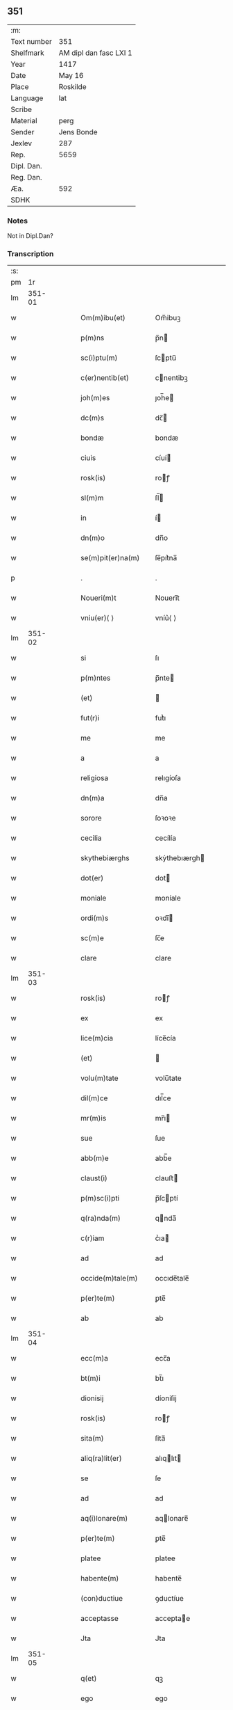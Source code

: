 ** 351
| :m:         |                        |
| Text number | 351                    |
| Shelfmark   | AM dipl dan fasc LXI 1 |
| Year        | 1417                   |
| Date        | May 16                 |
| Place       | Roskilde               |
| Language    | lat                    |
| Scribe      |                        |
| Material    | perg                   |
| Sender      | Jens Bonde             |
| Jexlev      | 287                    |
| Rep.        | 5659                   |
| Dipl. Dan.  |                        |
| Reg. Dan.   |                        |
| Æa.         | 592                    |
| SDHK        |                        |

*** Notes
Not in Dipl.Dan?

*** Transcription
| :s: |        |   |   |   |   |                      |               |   |   |   |   |     |   |   |    |        |
| pm  |     1r |   |   |   |   |                      |               |   |   |   |   |     |   |   |    |        |
| lm  | 351-01 |   |   |   |   |                      |               |   |   |   |   |     |   |   |    |        |
| w   |        |   |   |   |   | Om(m)ibu(et)         | Om̅ibuꝫ        |   |   |   |   | lat |   |   |    | 351-01 |
| w   |        |   |   |   |   | p(m)ns               | p̅n           |   |   |   |   | lat |   |   |    | 351-01 |
| w   |        |   |   |   |   | sc(i)ptu(m)          | ſcptu̅        |   |   |   |   | lat |   |   |    | 351-01 |
| w   |        |   |   |   |   | c(er)nentib(et)      | cnentibꝫ     |   |   |   |   | lat |   |   |    | 351-01 |
| w   |        |   |   |   |   | joh(m)es             | ȷoh̅e         |   |   |   |   | lat |   |   |    | 351-01 |
| w   |        |   |   |   |   | dc(m)s               | dc̅           |   |   |   |   | lat |   |   |    | 351-01 |
| w   |        |   |   |   |   | bondæ                | bondæ         |   |   |   |   | lat |   |   |    | 351-01 |
| w   |        |   |   |   |   | ciuis                | cíuí         |   |   |   |   | lat |   |   |    | 351-01 |
| w   |        |   |   |   |   | rosk(is)             | roꝭ          |   |   |   |   | lat |   |   |    | 351-01 |
| w   |        |   |   |   |   | sl(m)m               | ſl̅           |   |   |   |   | lat |   |   |    | 351-01 |
| w   |        |   |   |   |   | in                   | í            |   |   |   |   | lat |   |   |    | 351-01 |
| w   |        |   |   |   |   | dn(m)o               | dn̅o           |   |   |   |   | lat |   |   |    | 351-01 |
| w   |        |   |   |   |   | se(m)pit(er)na(m)    | ſe̅pıt͛na̅       |   |   |   |   | lat |   |   |    | 351-01 |
| p   |        |   |   |   |   | .                    | .             |   |   |   |   | lat |   |   |    | 351-01 |
| w   |        |   |   |   |   | Noueri(m)t           | Nouerı̅t       |   |   |   |   | lat |   |   |    | 351-01 |
| w   |        |   |   |   |   | vniu(er)⟨ ⟩          | vníu͛⟨ ⟩       |   |   |   |   | lat |   |   |    | 351-01 |
| lm  | 351-02 |   |   |   |   |                      |               |   |   |   |   |     |   |   |    |        |
| w   |        |   |   |   |   | si                   | ſı            |   |   |   |   | lat |   |   |    | 351-02 |
| w   |        |   |   |   |   | p(m)ntes             | p̅nte         |   |   |   |   | lat |   |   |    | 351-02 |
| w   |        |   |   |   |   | (et)                 |              |   |   |   |   | lat |   |   |    | 351-02 |
| w   |        |   |   |   |   | fut(r)i              | futᷣı          |   |   |   |   | lat |   |   |    | 351-02 |
| w   |        |   |   |   |   | me                   | me            |   |   |   |   | lat |   |   |    | 351-02 |
| w   |        |   |   |   |   | a                    | a             |   |   |   |   | lat |   |   |    | 351-02 |
| w   |        |   |   |   |   | religiosa            | relıgíoſa     |   |   |   |   | lat |   |   |    | 351-02 |
| w   |        |   |   |   |   | dn(m)a               | dn̅a           |   |   |   |   | lat |   |   |    | 351-02 |
| w   |        |   |   |   |   | sorore               | ſoꝛoꝛe        |   |   |   |   | lat |   |   |    | 351-02 |
| w   |        |   |   |   |   | cecilia              | cecílía       |   |   |   |   | lat |   |   |    | 351-02 |
| w   |        |   |   |   |   | skythebiærghs        | skẏthebıærgh |   |   |   |   | lat |   |   | =  | 351-02 |
| w   |        |   |   |   |   | dot(er)              | dot          |   |   |   |   | lat |   |   | == | 351-02 |
| w   |        |   |   |   |   | moniale              | moníale       |   |   |   |   | lat |   |   |    | 351-02 |
| w   |        |   |   |   |   | ordi(m)s             | oꝛdı̅         |   |   |   |   | lat |   |   |    | 351-02 |
| w   |        |   |   |   |   | sc(m)e               | ſc̅e           |   |   |   |   | lat |   |   |    | 351-02 |
| w   |        |   |   |   |   | clare                | clare         |   |   |   |   | lat |   |   |    | 351-02 |
| lm  | 351-03 |   |   |   |   |                      |               |   |   |   |   |     |   |   |    |        |
| w   |        |   |   |   |   | rosk(is)             | roꝭ          |   |   |   |   | lat |   |   |    | 351-03 |
| w   |        |   |   |   |   | ex                   | ex            |   |   |   |   | lat |   |   |    | 351-03 |
| w   |        |   |   |   |   | lice(m)cia           | líce̅cía       |   |   |   |   | lat |   |   |    | 351-03 |
| w   |        |   |   |   |   | (et)                 |              |   |   |   |   | lat |   |   |    | 351-03 |
| w   |        |   |   |   |   | volu(m)tate          | volu̅tate      |   |   |   |   | lat |   |   |    | 351-03 |
| w   |        |   |   |   |   | dil(m)ce             | dıl̅ce         |   |   |   |   | lat |   |   |    | 351-03 |
| w   |        |   |   |   |   | mr(m)is              | mr̅ı          |   |   |   |   | lat |   |   |    | 351-03 |
| w   |        |   |   |   |   | sue                  | ſue           |   |   |   |   | lat |   |   |    | 351-03 |
| w   |        |   |   |   |   | abb(m)e              | abb̅e          |   |   |   |   | lat |   |   |    | 351-03 |
| w   |        |   |   |   |   | claust(i)            | clauﬅ        |   |   |   |   | lat |   |   |    | 351-03 |
| w   |        |   |   |   |   | p(m)sc(i)pti         | p̅ſcptí       |   |   |   |   | lat |   |   |    | 351-03 |
| w   |        |   |   |   |   | q(ra)nda(m)          | qnda̅         |   |   |   |   | lat |   |   |    | 351-03 |
| w   |        |   |   |   |   | c(r)iam              | cᷣıa          |   |   |   |   | lat |   |   |    | 351-03 |
| w   |        |   |   |   |   | ad                   | ad            |   |   |   |   | lat |   |   |    | 351-03 |
| w   |        |   |   |   |   | occide(m)tale(m)     | occıde̅tale̅    |   |   |   |   | lat |   |   |    | 351-03 |
| w   |        |   |   |   |   | p(er)te(m)           | ꝑte̅           |   |   |   |   | lat |   |   |    | 351-03 |
| w   |        |   |   |   |   | ab                   | ab            |   |   |   |   | lat |   |   |    | 351-03 |
| lm  | 351-04 |   |   |   |   |                      |               |   |   |   |   |     |   |   |    |        |
| w   |        |   |   |   |   | ecc(m)a              | ecc̅a          |   |   |   |   | lat |   |   |    | 351-04 |
| w   |        |   |   |   |   | bt(m)i               | bt̅ı           |   |   |   |   | lat |   |   |    | 351-04 |
| w   |        |   |   |   |   | dionisij             | díoniſij      |   |   |   |   | lat |   |   |    | 351-04 |
| w   |        |   |   |   |   | rosk(is)             | roꝭ          |   |   |   |   | lat |   |   |    | 351-04 |
| w   |        |   |   |   |   | sita(m)              | ſita̅          |   |   |   |   | lat |   |   |    | 351-04 |
| w   |        |   |   |   |   | aliq(ra)lit(er)      | alıqlıt     |   |   |   |   | lat |   |   |    | 351-04 |
| w   |        |   |   |   |   | se                   | ſe            |   |   |   |   | lat |   |   |    | 351-04 |
| w   |        |   |   |   |   | ad                   | ad            |   |   |   |   | lat |   |   |    | 351-04 |
| w   |        |   |   |   |   | aq(i)lonare(m)       | aqlonare̅     |   |   |   |   | lat |   |   |    | 351-04 |
| w   |        |   |   |   |   | p(er)te(m)           | ꝑte̅           |   |   |   |   | lat |   |   |    | 351-04 |
| w   |        |   |   |   |   | platee               | platee        |   |   |   |   | lat |   |   |    | 351-04 |
| w   |        |   |   |   |   | habente(m)           | habente̅       |   |   |   |   | lat |   |   |    | 351-04 |
| w   |        |   |   |   |   | (con)ductiue         | ꝯductíue      |   |   |   |   | lat |   |   |    | 351-04 |
| w   |        |   |   |   |   | acceptasse           | acceptae     |   |   |   |   | lat |   |   |    | 351-04 |
| w   |        |   |   |   |   | Jta                  | Jta           |   |   |   |   | lat |   |   |    | 351-04 |
| lm  | 351-05 |   |   |   |   |                      |               |   |   |   |   |     |   |   |    |        |
| w   |        |   |   |   |   | q(et)                | qꝫ            |   |   |   |   | lat |   |   |    | 351-05 |
| w   |        |   |   |   |   | ego                  | ego           |   |   |   |   | lat |   |   |    | 351-05 |
| w   |        |   |   |   |   | (et)                 |              |   |   |   |   | lat |   |   |    | 351-05 |
| w   |        |   |   |   |   | dil(m)ca             | dıl̅ca         |   |   |   |   | lat |   |   |    | 351-05 |
| w   |        |   |   |   |   | mea                  | mea           |   |   |   |   | lat |   |   |    | 351-05 |
| w   |        |   |   |   |   | (con)sors            | ꝯſoꝛ         |   |   |   |   | lat |   |   |    | 351-05 |
| w   |        |   |   |   |   | jvttæ                | ȷvttæ         |   |   |   |   | lat |   |   |    | 351-05 |
| w   |        |   |   |   |   | p(m)dc(m)am          | p̅dc̅a         |   |   |   |   | lat |   |   |    | 351-05 |
| w   |        |   |   |   |   | c(r)iam              | cᷣıa          |   |   |   |   | lat |   |   |    | 351-05 |
| w   |        |   |   |   |   | habeam(us)           | habeam       |   |   |   |   | lat |   |   |    | 351-05 |
| w   |        |   |   |   |   | ad                   | ad            |   |   |   |   | lat |   |   |    | 351-05 |
| w   |        |   |   |   |   | dies                 | díe          |   |   |   |   | lat |   |   |    | 351-05 |
| w   |        |   |   |   |   | nr(m)os              | nr̅o          |   |   |   |   | lat |   |   |    | 351-05 |
| w   |        |   |   |   |   | v(et)                | vꝫ            |   |   |   |   | lat |   |   |    | 351-05 |
| w   |        |   |   |   |   | p(ro).j.             | ꝓ..          |   |   |   |   | lat |   |   |    | 351-05 |
| w   |        |   |   |   |   | sol(m)               | ſol̅           |   |   |   |   | lat |   |   |    | 351-05 |
| w   |        |   |   |   |   | g(is)                | gꝭ            |   |   |   |   | lat |   |   |    | 351-05 |
| w   |        |   |   |   |   | soluendo             | ſoluendo      |   |   |   |   | lat |   |   |    | 351-05 |
| w   |        |   |   |   |   | in                   | í            |   |   |   |   | lat |   |   |    | 351-05 |
| lm  | 351-06 |   |   |   |   |                      |               |   |   |   |   |     |   |   |    |        |
| w   |        |   |   |   |   | festo                | feﬅo          |   |   |   |   | lat |   |   |    | 351-06 |
| w   |        |   |   |   |   | pasche               | paſche        |   |   |   |   | lat |   |   |    | 351-06 |
| w   |        |   |   |   |   | d(e)                 |              |   |   |   |   | lat |   |   |    | 351-06 |
| w   |        |   |   |   |   | sol(m)               | ſol̅           |   |   |   |   | lat |   |   |    | 351-06 |
| w   |        |   |   |   |   | g(is)                | gꝭ            |   |   |   |   | lat |   |   |    | 351-06 |
| w   |        |   |   |   |   | (et)                 |              |   |   |   |   | lat |   |   |    | 351-06 |
| w   |        |   |   |   |   | in                   | i            |   |   |   |   | lat |   |   |    | 351-06 |
| w   |        |   |   |   |   | festo                | feﬅo          |   |   |   |   | lat |   |   |    | 351-06 |
| w   |        |   |   |   |   | bt(m)i               | bt̅ı           |   |   |   |   | lat |   |   |    | 351-06 |
| w   |        |   |   |   |   | michael(m)           | míchael̅       |   |   |   |   | lat |   |   |    | 351-06 |
| w   |        |   |   |   |   | d(e)                 |              |   |   |   |   | lat |   |   |    | 351-06 |
| w   |        |   |   |   |   | sol(m)               | ſol̅           |   |   |   |   | lat |   |   |    | 351-06 |
| w   |        |   |   |   |   | g(is)                | gꝭ            |   |   |   |   | lat |   |   |    | 351-06 |
| w   |        |   |   |   |   | p(ro)                | ꝓ             |   |   |   |   | lat |   |   |    | 351-06 |
| w   |        |   |   |   |   | pe(m)sione           | pe̅ſione       |   |   |   |   | lat |   |   |    | 351-06 |
| w   |        |   |   |   |   | vt                   | vt            |   |   |   |   | lat |   |   |    | 351-06 |
| w   |        |   |   |   |   | p(m)mittit(r)        | p̅míttıtᷣ       |   |   |   |   | lat |   |   |    | 351-06 |
| w   |        |   |   |   |   | a(m)nuali            | a̅nualı        |   |   |   |   | lat |   |   |    | 351-06 |
| p   |        |   |   |   |   | .                    | .             |   |   |   |   | lat |   |   |    | 351-06 |
| w   |        |   |   |   |   | Tali                 | Tali          |   |   |   |   | lat |   |   |    | 351-06 |
| w   |        |   |   |   |   | tn(m)                | t̅            |   |   |   |   | lat |   |   |    | 351-06 |
| w   |        |   |   |   |   | (con)di⟨ ⟩           | ꝯdí⟨ ⟩        |   |   |   |   | lat |   |   |    | 351-06 |
| lm  | 351-07 |   |   |   |   |                      |               |   |   |   |   |     |   |   |    |        |
| w   |        |   |   |   |   | c(m)oe               | c̅oe           |   |   |   |   | lat |   |   |    | 351-07 |
| w   |        |   |   |   |   | p(m)habita           | p̅habita       |   |   |   |   | lat |   |   |    | 351-07 |
| w   |        |   |   |   |   | q(uod)               | ꝙ             |   |   |   |   | lat |   |   |    | 351-07 |
| w   |        |   |   |   |   | ego                  | ego           |   |   |   |   | lat |   |   |    | 351-07 |
| w   |        |   |   |   |   | ioh(m)es             | ıoh̅e         |   |   |   |   | lat |   |   |    | 351-07 |
| w   |        |   |   |   |   | bondæ                | bondæ         |   |   |   |   | lat |   |   |    | 351-07 |
| w   |        |   |   |   |   | vl(m)                | vl̅            |   |   |   |   | lat |   |   |    | 351-07 |
| w   |        |   |   |   |   | vxor                 | vxoꝛ          |   |   |   |   | lat |   |   |    | 351-07 |
| w   |        |   |   |   |   | mea                  | mea           |   |   |   |   | lat |   |   |    | 351-07 |
| w   |        |   |   |   |   | ip(m)am              | ıp̅a          |   |   |   |   | lat |   |   |    | 351-07 |
| w   |        |   |   |   |   | p(m)dc(m)am          | p̅dc̅a         |   |   |   |   | lat |   |   |    | 351-07 |
| w   |        |   |   |   |   | c(r)iam              | cᷣıa          |   |   |   |   | lat |   |   |    | 351-07 |
| w   |        |   |   |   |   | edificem(us)         | edıfícem     |   |   |   |   | lat |   |   |    | 351-07 |
| w   |        |   |   |   |   | (et)                 |              |   |   |   |   | lat |   |   |    | 351-07 |
| w   |        |   |   |   |   | meliorabim(us)       | melıoꝛabím   |   |   |   |   | lat |   |   |    | 351-07 |
| w   |        |   |   |   |   | (et)                 |              |   |   |   |   | lat |   |   |    | 351-07 |
| lm  | 351-08 |   |   |   |   |                      |               |   |   |   |   |     |   |   |    |        |
| w   |        |   |   |   |   | in                   | í            |   |   |   |   | lat |   |   |    | 351-08 |
| w   |        |   |   |   |   | bono                 | bono          |   |   |   |   | lat |   |   |    | 351-08 |
| w   |        |   |   |   |   | statu                | ﬅatu          |   |   |   |   | lat |   |   |    | 351-08 |
| w   |        |   |   |   |   | obseruau(er)im(us)   | obſeruau͛ím   |   |   |   |   | lat |   |   |    | 351-08 |
| w   |        |   |   |   |   | (et)                 |              |   |   |   |   | lat |   |   |    | 351-08 |
| w   |        |   |   |   |   | pe(m)sione(m)        | pe̅ſíone̅       |   |   |   |   | lat |   |   |    | 351-08 |
| w   |        |   |   |   |   | in                   | í            |   |   |   |   | lat |   |   |    | 351-08 |
| w   |        |   |   |   |   | bonis                | boní         |   |   |   |   | lat |   |   |    | 351-08 |
| w   |        |   |   |   |   | (et)                 |              |   |   |   |   | lat |   |   |    | 351-08 |
| w   |        |   |   |   |   | datiuis              | datíuí       |   |   |   |   | lat |   |   |    | 351-08 |
| w   |        |   |   |   |   | denarijs             | denarí      |   |   |   |   | lat |   |   |    | 351-08 |
| w   |        |   |   |   |   | erogem(us)           | erogem       |   |   |   |   | lat |   |   |    | 351-08 |
| w   |        |   |   |   |   | te(m)pestiue         | te̅peﬅíue      |   |   |   |   | lat |   |   |    | 351-08 |
| p   |        |   |   |   |   | .                    | .             |   |   |   |   | lat |   |   |    | 351-08 |
| w   |        |   |   |   |   | Adiecto              | Adiecto       |   |   |   |   | lat |   |   |    | 351-08 |
| lm  | 351-09 |   |   |   |   |                      |               |   |   |   |   |     |   |   |    |        |
| w   |        |   |   |   |   | ecia(m)              | ecıa̅          |   |   |   |   | lat |   |   |    | 351-09 |
| w   |        |   |   |   |   | q(uod)               | ꝙ             |   |   |   |   | lat |   |   |    | 351-09 |
| w   |        |   |   |   |   | si                   | ſí            |   |   |   |   | lat |   |   |    | 351-09 |
| w   |        |   |   |   |   | ego                  | ego           |   |   |   |   | lat |   |   |    | 351-09 |
| w   |        |   |   |   |   | ioh(m)es             | íoh̅e         |   |   |   |   | lat |   |   |    | 351-09 |
| w   |        |   |   |   |   | bondæ                | bondæ         |   |   |   |   | lat |   |   |    | 351-09 |
| w   |        |   |   |   |   | siue                 | ſíue          |   |   |   |   | lat |   |   |    | 351-09 |
| w   |        |   |   |   |   | vxor                 | vxoꝛ          |   |   |   |   | lat |   |   |    | 351-09 |
| w   |        |   |   |   |   | mea                  | mea           |   |   |   |   | lat |   |   |    | 351-09 |
| w   |        |   |   |   |   | in                   | í            |   |   |   |   | lat |   |   |    | 351-09 |
| w   |        |   |   |   |   | soluendo             | ſoluendo      |   |   |   |   | lat |   |   |    | 351-09 |
| w   |        |   |   |   |   | debit(is)            | debítꝭ        |   |   |   |   | lat |   |   |    | 351-09 |
| w   |        |   |   |   |   | te(m)p(er)ib(et)     | te̅ꝑíbꝫ        |   |   |   |   | lat |   |   |    | 351-09 |
| w   |        |   |   |   |   | vt                   | vt            |   |   |   |   | lat |   |   |    | 351-09 |
| w   |        |   |   |   |   | p(m)mittit(r)        | p̅mittitᷣ       |   |   |   |   | lat |   |   |    | 351-09 |
| w   |        |   |   |   |   | defec(er)im(us)      | defecım     |   |   |   |   | lat |   |   |    | 351-09 |
| p   |        |   |   |   |   | .                    | .             |   |   |   |   | lat |   |   |    | 351-09 |
| w   |        |   |   |   |   | E⟨ ⟩                 | E⟨ ⟩          |   |   |   |   | lat |   |   |    | 351-09 |
| lm  | 351-10 |   |   |   |   |                      |               |   |   |   |   |     |   |   |    |        |
| w   |        |   |   |   |   | cia(m)               | cía̅           |   |   |   |   | lat |   |   |    | 351-10 |
| w   |        |   |   |   |   | me                   | me            |   |   |   |   | lat |   |   |    | 351-10 |
| w   |        |   |   |   |   | morie(m)te           | moꝛıe̅te       |   |   |   |   | lat |   |   |    | 351-10 |
| w   |        |   |   |   |   | vl(m)                | vl̅            |   |   |   |   | lat |   |   |    | 351-10 |
| w   |        |   |   |   |   | vxore                | vxoꝛe         |   |   |   |   | lat |   |   |    | 351-10 |
| w   |        |   |   |   |   | ip(m)a               | ıp̅a           |   |   |   |   | lat |   |   |    | 351-10 |
| w   |        |   |   |   |   | c(r)ia               | cᷣıa           |   |   |   |   | lat |   |   |    | 351-10 |
| w   |        |   |   |   |   | p(m)sc(i)pta         | p̅ſcpta       |   |   |   |   | lat |   |   |    | 351-10 |
| w   |        |   |   |   |   | ad                   | ad            |   |   |   |   | lat |   |   |    | 351-10 |
| w   |        |   |   |   |   | monast(er)ium        | monaﬅıu     |   |   |   |   | lat |   |   |    | 351-10 |
| w   |        |   |   |   |   | p(m)notatu(m)        | p̅notatu̅       |   |   |   |   | lat |   |   |    | 351-10 |
| w   |        |   |   |   |   | cu(m)                | cu̅            |   |   |   |   | lat |   |   |    | 351-10 |
| w   |        |   |   |   |   | edifijs              | edífí       |   |   |   |   | lat |   |   |    | 351-10 |
| w   |        |   |   |   |   | (et)                 |              |   |   |   |   | lat |   |   |    | 351-10 |
| w   |        |   |   |   |   | meliorac(m)oib(et)   | melıoꝛac̅oıbꝫ  |   |   |   |   | lat |   |   |    | 351-10 |
| lm  | 351-11 |   |   |   |   |                      |               |   |   |   |   |     |   |   |    |        |
| w   |        |   |   |   |   | q(i)b(et)            | qbꝫ          |   |   |   |   | lat |   |   | =  | 351-11 |
| w   |        |   |   |   |   | cu(m)q(et)           | cu̅qꝫ          |   |   |   |   | lat |   |   | == | 351-11 |
| w   |        |   |   |   |   | siue                 | ſíue          |   |   |   |   | lat |   |   |    | 351-11 |
| w   |        |   |   |   |   | reclamac(m)oe        | reclamac̅oe    |   |   |   |   | lat |   |   |    | 351-11 |
| w   |        |   |   |   |   | (et)                 |              |   |   |   |   | lat |   |   |    | 351-11 |
| w   |        |   |   |   |   | impetic(m)oe         | ímpetíc̅oe     |   |   |   |   | lat |   |   |    | 351-11 |
| w   |        |   |   |   |   | rediat               | redíat        |   |   |   |   | lat |   |   |    | 351-11 |
| w   |        |   |   |   |   | q(o)ru(m)cu(m)q(et)  | qͦru̅cu̅qꝫ       |   |   |   |   | lat |   |   |    | 351-11 |
| p   |        |   |   |   |   | .                    | .             |   |   |   |   | lat |   |   |    | 351-11 |
| w   |        |   |   |   |   | Jn                   | Jn            |   |   |   |   | lat |   |   |    | 351-11 |
| w   |        |   |   |   |   | cui(us)              | cuı          |   |   |   |   | lat |   |   |    | 351-11 |
| w   |        |   |   |   |   | rei                  | reí           |   |   |   |   | lat |   |   |    | 351-11 |
| w   |        |   |   |   |   | testimoniu(m)        | teﬅímonıu̅     |   |   |   |   | lat |   |   |    | 351-11 |
| w   |        |   |   |   |   | sigillu(m)           | ſıgıllu̅       |   |   |   |   | lat |   |   |    | 351-11 |
| w   |        |   |   |   |   | meu(m)               | meu̅           |   |   |   |   | lat |   |   |    | 351-11 |
| lm  | 351-12 |   |   |   |   |                      |               |   |   |   |   |     |   |   |    |        |
| w   |        |   |   |   |   | vna                  | vna           |   |   |   |   | lat |   |   |    | 351-12 |
| w   |        |   |   |   |   | cu(m)                | cu̅            |   |   |   |   | lat |   |   |    | 351-12 |
| w   |        |   |   |   |   | sigillo              | ſígıllo       |   |   |   |   | lat |   |   |    | 351-12 |
| w   |        |   |   |   |   | ingwari              | íngwarí       |   |   |   |   | lat |   |   |    | 351-12 |
| w   |        |   |   |   |   | anders(øn)           | ander        |   |   |   |   | lat |   |   |    | 351-12 |
| w   |        |   |   |   |   | p(ro)co(m)sul(m)     | ꝓco̅ſul̅        |   |   |   |   | lat |   |   |    | 351-12 |
| w   |        |   |   |   |   | rosk(is)             | roꝭ          |   |   |   |   | lat |   |   |    | 351-12 |
| w   |        |   |   |   |   | p(m)ntib(et)         | p̅ntíbꝫ        |   |   |   |   | lat |   |   |    | 351-12 |
| w   |        |   |   |   |   | e(m)                 | e̅             |   |   |   |   | lat |   |   |    | 351-12 |
| w   |        |   |   |   |   | appensu(m)           | aenſu̅        |   |   |   |   | lat |   |   |    | 351-12 |
| p   |        |   |   |   |   | .                    | .             |   |   |   |   | lat |   |   |    | 351-12 |
| w   |        |   |   |   |   | Datu(m)              | Datu̅          |   |   |   |   | lat |   |   |    | 351-12 |
| w   |        |   |   |   |   | rosk(is)             | roꝭ          |   |   |   |   | lat |   |   |    | 351-12 |
| w   |        |   |   |   |   | a(m)no               | a̅no           |   |   |   |   | lat |   |   |    | 351-12 |
| w   |        |   |   |   |   | dn(m)i               | dn̅ı           |   |   |   |   | lat |   |   |    | 351-12 |
| w   |        |   |   |   |   | .m(o).cd(o).xv(o)ij. | .ͦ.cdͦ.xvͦıȷ.   |   |   |   |   | lat |   |   |    | 351-12 |
| lm  | 351-13 |   |   |   |   |                      |               |   |   |   |   |     |   |   |    |        |
| w   |        |   |   |   |   | dn(m)ica             | dn̅ıca         |   |   |   |   | lat |   |   |    | 351-13 |
| w   |        |   |   |   |   | an(m)                | a̅            |   |   |   |   | lat |   |   |    | 351-13 |
| w   |        |   |   |   |   | asce(m)sione(m)      | aſce̅ſıone̅     |   |   |   |   | lat |   |   |    | 351-13 |
| w   |        |   |   |   |   | dn(m)i               | dn̅ı           |   |   |   |   | lat |   |   |    | 351-13 |
| p   |        |   |   |   |   | .                    | .             |   |   |   |   | lat |   |   |    | 351-13 |
| w   |        |   |   |   |   | .                    | .             |   |   |   |   | lat |   |   |    | 351-13 |
| p   |        |   |   |   |   | .                    | .             |   |   |   |   | lat |   |   |    | 351-13 |
| :e: |        |   |   |   |   |                      |               |   |   |   |   |     |   |   |    |        |
